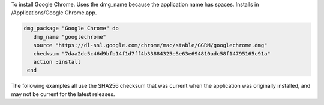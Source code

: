 .. This is an included how-to. 

To install Google Chrome. Uses the dmg_name because the application name has spaces. Installs in /Applications/Google Chrome.app.

.. code-block:: ruby

   dmg_package "Google Chrome" do
      dmg_name "googlechrome"
      source "https://dl-ssl.google.com/chrome/mac/stable/GGRM/googlechrome.dmg"
      checksum "7daa2dc5c46d9bfb14f1d7ff4b33884325e5e63e694810adc58f14795165c91a"
      action :install
    end

The following examples all use the SHA256 checksum that was current when the application was originally installed, and may not be current for the latest releases.


